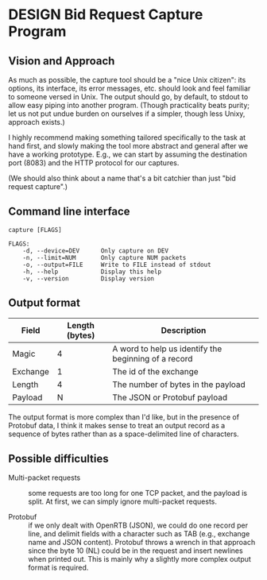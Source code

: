 * DESIGN Bid Request Capture Program
** Vision and Approach
As much as possible, the capture tool should be a "nice Unix citizen":
its options, its interface, its error messages, etc. should look and
feel familiar to someone versed in Unix.  The output should go, by
default, to stdout to allow easy piping into another program.  (Though
practicality beats purity; let us not put undue burden on ourselves if
a simpler, though less Unixy, approach exists.)

I highly recommend making something tailored specifically to the task
at hand first, and slowly making the tool more abstract and general
after we have a working prototype.  E.g., we can start by assuming the
destination port (8083) and the HTTP protocol for our captures.

(We should also think about a name that's a bit catchier than just
"bid request capture".)

** Command line interface
#+BEGIN_EXAMPLE
  capture [FLAGS]

  FLAGS:
      -d, --device=DEV      Only capture on DEV
      -n, --limit=NUM       Only capture NUM packets
      -o, --output=FILE     Write to FILE instead of stdout
      -h, --help            Display this help
      -v, --version         Display version
#+END_EXAMPLE

** Output format
| Field    | Length (bytes) | Description                                          |
|----------+----------------+------------------------------------------------------|
| Magic    |              4 | A word to help us identify the beginning of a record |
| Exchange |              1 | The id of the exchange                               |
| Length   |              4 | The number of bytes in the payload                   |
| Payload  |              N | The JSON or Protobuf payload                         |

The output format is more complex than I'd like, but in the presence
of Protobuf data, I think it makes sense to treat an output record as
a sequence of bytes rather than as a space-delimited line of
characters.

** Possible difficulties
- Multi-packet requests :: some requests are too long for one TCP
     packet, and the payload is split.  At first, we can simply ignore
     multi-packet requests.

- Protobuf :: if we only dealt with OpenRTB (JSON), we could do one
     record per line, and delimit fields with a character such as TAB
     (e.g., exchange name and JSON content).  Protobuf throws a wrench
     in that approach since the byte 10 (NL) could be in the request
     and insert newlines when printed out.  This is mainly why a
     slightly more complex output format is required.
